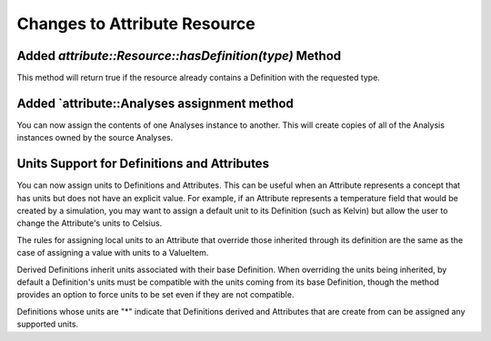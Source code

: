 Changes to Attribute Resource
=============================

Added `attribute::Resource::hasDefinition(type)` Method
------------------------------------------------------

This method will return true if the resource already contains a Definition with
the requested type.

Added `attribute::Analyses assignment method
--------------------------------------------

You can now assign the contents of one Analyses instance to another.  This will create copies
of all of the Analysis instances owned by the source Analyses.

Units Support for Definitions and Attributes
--------------------------------------------

You can now assign units to Definitions and Attributes.  This can be useful when an Attribute
represents a concept that has units but does not have an explicit value.  For example, if an
Attribute represents a temperature field that would be created by a simulation, you may want to
assign a default unit to its Definition (such as Kelvin) but allow the user to change the
Attribute's units to Celsius.

The rules for assigning local units to an Attribute that override those inherited through its definition
are the same as the case of assigning a value with units to a ValueItem.

Derived Definitions inherit units associated with their base Definition.  When overriding the units being inherited, by default a Definition's units must be compatible with the units coming from its base Definition, though the method provides an option to force units to be set even if they are not compatible.

Definitions whose units are "*" indicate that Definitions derived and Attributes that are create from can be assigned any supported units.
